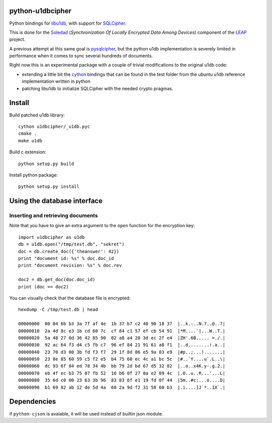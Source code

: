 python-u1dbcipher
=================

Python bindings for `libu1db`_, with support for `SQLCipher`_.

This is done for the `Soledad`_ (*Synchronization Of Locally Encrypted Data Among Devices*) component of the `LEAP`_ project.

A previous attempt at this same goal is `pysqlcipher`_, but the python
u1db implementation is severely limited in performance when it comes to sync
several hundreds of documents.

Right now this is an experimental package with a couple of trivial modifications
to the original u1db code:

* extending a little bit the `cython`_ bindings that can be found in the test
  folder from the ubuntu u1db reference implementation written in python
* patching libu1db to initialize SQLCipher with the needed crypto pragmas.

.. _`libu1db`: https://launchpad.net/u1db
.. _`SQLCipher`: http://sqlcipher.net/
.. _`Soledad`: https://github.com/leapcode/soledad
.. _`LEAP`: https://leap.se
.. _`pysqlcipher`: https://github.com/leapcode/pysqlcipher 
.. _`cython`: https://cython.org 


Install
=======

Build patched u1db library::

    cython u1dbcipher/_u1db.pyc
    cmake .
    make u1db

Build c extension::

    python setup.py build

Install python package::

    python setup.py install

Using the database interface
============================

Inserting and retrieving documents
-----------------------------------

Note that you have to give an extra argument
to the ``open`` function for the encryption key::

    import u1dbcipher as u1db
    db = u1db.open("/tmp/test.db", "sekret")
    doc = db.create_doc({'theanswer': 42})
    print "document id: %s" % doc.doc_id
    print "document revision: %s" % doc.rev

    doc2 = db.get_doc(doc.doc_id)
    print (doc == doc2)

You can visually check that the database file is encrypted::

    hexdump -C /tmp/test.db | head                                                                

    00000000  00 04 6b b3 3a 7f af 4e  1b 37 b7 c2 40 90 18 37  |..k.:..N.7..@..7|
    00000010  2a 4d 8c e3 1b cd 60 7c  cf 84 c1 57 ef cb 54 91  |*M....`|...W..T.|
    00000020  5a 48 27 0d 36 42 85 90  82 a8 a4 20 3d ec 2f e4  |ZH'.6B..... =./.|
    00000030  92 ac 64 f3 d4 c5 fb c7  96 ef 84 21 91 61 a8 f1  |..d........!.a..|
    00000040  23 70 d3 00 3b fd f3 f7  29 1f 8d 86 e5 9a 03 e9  |#p..;...).......|
    00000050  23 8e 85 60 59 c5 f2 e5  b4 75 60 ec 4c a1 bc 5c  |#..`Y....u`.L..\|
    00000060  dc 93 6f 84 ed 78 34 4b  bb 79 2d bd 67 d5 32 82  |..o..x4K.y-.g.2.|
    00000070  eb 4f ec b3 75 07 fb 52  16 b6 0f 27 0a e2 89 4c  |.O..u..R...'...L|
    00000080  35 6d c0 00 23 63 3b 96  83 83 6f e1 19 fd 0f 44  |5m..#c;...o....D|
    00000090  b1 69 82 ab 12 de 5d 4a  60 2a 9d f2 31 58 60 b3  |.i....]J`*..1X`.|

Dependencies
============
if ``python-cjson`` is avaiable, it will be used instead of builtin json module.
